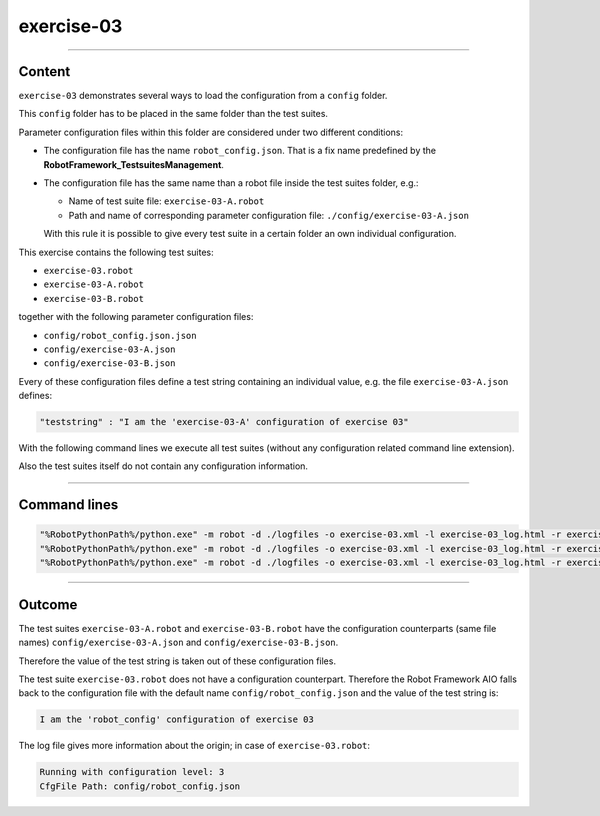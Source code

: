 .. Copyright 2020-2022 Robert Bosch GmbH

.. Licensed under the Apache License, Version 2.0 (the "License");
   you may not use this file except in compliance with the License.
   You may obtain a copy of the License at

.. http://www.apache.org/licenses/LICENSE-2.0

.. Unless required by applicable law or agreed to in writing, software
   distributed under the License is distributed on an "AS IS" BASIS,
   WITHOUT WARRANTIES OR CONDITIONS OF ANY KIND, either express or implied.
   See the License for the specific language governing permissions and
   limitations under the License.

exercise-03
===========

----

Content
-------

``exercise-03`` demonstrates several ways to load the configuration from a ``config`` folder.

This ``config`` folder has to be placed in the same folder than the test suites.

Parameter configuration files within this folder are considered under two different conditions:

* The configuration file has the name ``robot_config.json``. That is a fix name predefined by the **RobotFramework_TestsuitesManagement**.
* The configuration file has the same name than a robot file inside the test suites folder, e.g.:

  * Name of test suite file: ``exercise-03-A.robot``
  * Path and name of corresponding parameter configuration file: ``./config/exercise-03-A.json``

  With this rule it is possible to give every test suite in a certain folder an own individual configuration.

This exercise contains the following test suites:

* ``exercise-03.robot``
* ``exercise-03-A.robot``
* ``exercise-03-B.robot``

together with the following parameter configuration files:

* ``config/robot_config.json.json``
* ``config/exercise-03-A.json``
* ``config/exercise-03-B.json``

Every of these configuration files define a test string containing an individual value, e.g. the file ``exercise-03-A.json``
defines:

.. code::

   "teststring" : "I am the 'exercise-03-A' configuration of exercise 03"

With the following command lines we execute all test suites (without any configuration related command line extension).

Also the test suites itself do not contain any configuration information.

----

Command lines
-------------

.. code::

   "%RobotPythonPath%/python.exe" -m robot -d ./logfiles -o exercise-03.xml -l exercise-03_log.html -r exercise-03_report.html -b exercise-03.log "./exercise-03.robot"
   "%RobotPythonPath%/python.exe" -m robot -d ./logfiles -o exercise-03.xml -l exercise-03_log.html -r exercise-03_report.html -b exercise-03.log "./exercise-03-A.robot"
   "%RobotPythonPath%/python.exe" -m robot -d ./logfiles -o exercise-03.xml -l exercise-03_log.html -r exercise-03_report.html -b exercise-03.log "./exercise-03-B.robot"

----

Outcome
-------

The test suites ``exercise-03-A.robot`` and ``exercise-03-B.robot`` have the configuration counterparts (same file names) ``config/exercise-03-A.json``
and ``config/exercise-03-B.json``.

Therefore the value of the test string is taken out of these configuration files.

The test suite ``exercise-03.robot`` does not have a configuration counterpart. Therefore the Robot Framework AIO falls back to the configuration file with the
default name ``config/robot_config.json`` and the value of the test string is:

.. code::

   I am the 'robot_config' configuration of exercise 03

The log file gives more information about the origin; in case of ``exercise-03.robot``:

.. code::

   Running with configuration level: 3
   CfgFile Path: config/robot_config.json

